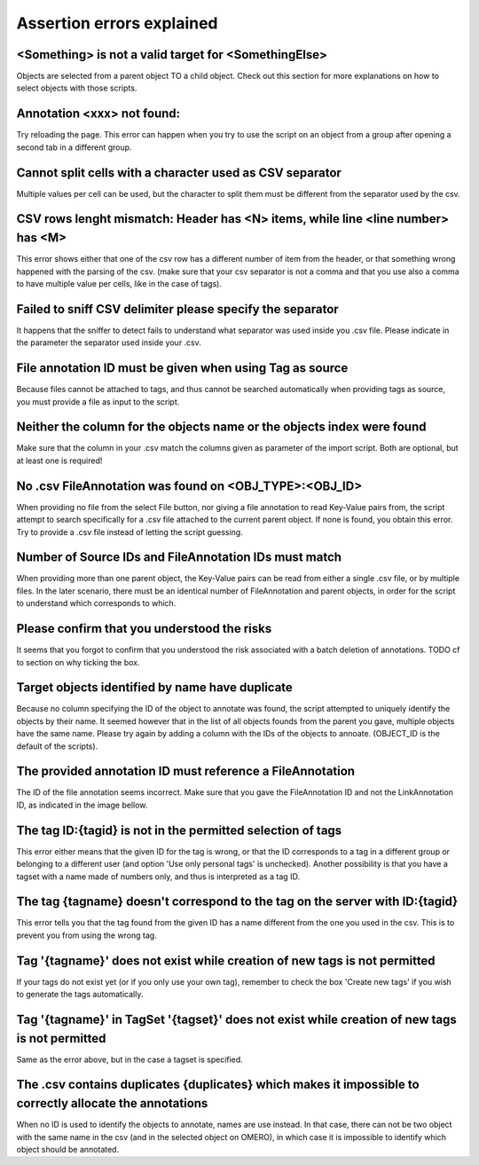 Assertion errors explained
--------------------------

<Something> is not a valid target for <SomethingElse>
^^^^^^^^^^^^^^^^^^^^^^^^^^^^^^^^^^^^^^^^^^^^^^^^^^^^^
Objects are selected from a parent object TO a child object. Check out \
this section for more explanations on how to select objects with \
those scripts.

Annotation <xxx> not found:
^^^^^^^^^^^^^^^^^^^^^^^^^^^
Try reloading the page. This error can happen when you try to use the script on an object from a \
group after opening a second tab in a different group.

Cannot split cells with a character used as CSV separator
^^^^^^^^^^^^^^^^^^^^^^^^^^^^^^^^^^^^^^^^^^^^^^^^^^^^^^^^^
Multiple values per cell can be used, but the character to split them must be \
different from the separator used by the csv.

CSV rows lenght mismatch: Header has <N> items, while line <line number> has <M>
^^^^^^^^^^^^^^^^^^^^^^^^^^^^^^^^^^^^^^^^^^^^^^^^^^^^^^^^^^^^^^^^^^^^^^^^^^^^^^^^^^^^
This error shows either that one of the csv row has a different number of item from the header, or that \
something wrong happened with the parsing of the csv. (make sure that your csv separator is not a comma and that \
you use also a comma to have multiple value per cells, like in the case of tags).

Failed to sniff CSV delimiter please specify the separator
^^^^^^^^^^^^^^^^^^^^^^^^^^^^^^^^^^^^^^^^^^^^^^^^^^^^^^^^^^
It happens that the sniffer to detect fails to understand what separator was \
used inside you .csv file. Please indicate in the parameter the separator used \
inside your .csv.

File annotation ID must be given when using Tag as source
^^^^^^^^^^^^^^^^^^^^^^^^^^^^^^^^^^^^^^^^^^^^^^^^^^^^^^^^^
Because files cannot be attached to tags, and thus cannot be searched \
automatically when providing tags as source, you must provide a file as \
input to the script.

Neither the column for the objects name or the objects index were found
^^^^^^^^^^^^^^^^^^^^^^^^^^^^^^^^^^^^^^^^^^^^^^^^^^^^^^^^^^^^^^^^^^^^^^^
Make sure that the column in your .csv match the columns given as parameter \
of the import script. Both are optional, but at least one is required!

No .csv FileAnnotation was found on <OBJ_TYPE>:<OBJ_ID>
^^^^^^^^^^^^^^^^^^^^^^^^^^^^^^^^^^^^^^^^^^^^^^^^^^^^^^^
When providing no file from the select File button, nor giving \
a file annotation to read Key-Value pairs from, the script attempt to \
search specifically for a .csv file attached to the current parent object.
If none is found, you obtain this error. Try to provide a .csv file instead \
of letting the script guessing.

Number of Source IDs and FileAnnotation IDs must match
^^^^^^^^^^^^^^^^^^^^^^^^^^^^^^^^^^^^^^^^^^^^^^^^^^^^^^
When providing more than one parent object, the Key-Value pairs can \
be read from either a single .csv file, or by multiple files. In the later \
scenario, there must be an identical number of FileAnnotation and parent \
objects, in order for the script to understand which corresponds to which.

Please confirm that you understood the risks
^^^^^^^^^^^^^^^^^^^^^^^^^^^^^^^^^^^^^^^^^^^^
It seems that you forgot to confirm that you understood the risk associated \
with a batch deletion of annotations. TODO cf to section on why ticking the box.

Target objects identified by name have duplicate
^^^^^^^^^^^^^^^^^^^^^^^^^^^^^^^^^^^^^^^^^^^^^^^^
Because no column specifying the ID of the object to annotate was found, \
the script attempted to uniquely identify the objects by their name. It seemed \
however that in the list of all objects founds from the parent you gave, \
multiple objects have the same name. Please try again by adding a column \
with the IDs of the objects to annoate. (OBJECT_ID is the default of the \
scripts).

The provided annotation ID must reference a FileAnnotation
^^^^^^^^^^^^^^^^^^^^^^^^^^^^^^^^^^^^^^^^^^^^^^^^^^^^^^^^^^
The ID of the file annotation seems incorrect. Make sure that you gave the \
FileAnnotation ID and not the LinkAnnotation ID, as indicated in the image bellow.

.. image:: images/expert_3_file_annotation_id.png
   :scale: 100%

The tag ID:{tagid} is not in the permitted selection of tags
^^^^^^^^^^^^^^^^^^^^^^^^^^^^^^^^^^^^^^^^^^^^^^^^^^^^^^^^^^^^
This error either means that the given ID for the tag is wrong, or that the ID \
corresponds to a tag in a different group or belonging to a different user (and \
option 'Use only personal tags' is unchecked). Another possibility is that you have \
a tagset with a name made of numbers only, and thus is interpreted as a tag ID.

The tag {tagname} doesn't correspond to the tag on the server with ID:{tagid}
^^^^^^^^^^^^^^^^^^^^^^^^^^^^^^^^^^^^^^^^^^^^^^^^^^^^^^^^^^^^^^^^^^^^^^^^^^^^^
This error tells you that the tag found from the given ID has a name different \
from the one you used in the csv. This is to prevent you from using the wrong tag.

Tag '{tagname}' does not exist while creation of new tags is not permitted
^^^^^^^^^^^^^^^^^^^^^^^^^^^^^^^^^^^^^^^^^^^^^^^^^^^^^^^^^^^^^^^^^^^^^^^^^^
If your tags do not exist yet (or if you only use your own tag), remember to \
check the box 'Create new tags' if you wish to generate the tags automatically.

Tag '{tagname}' in TagSet '{tagset}' does not exist while creation of new tags is not permitted
^^^^^^^^^^^^^^^^^^^^^^^^^^^^^^^^^^^^^^^^^^^^^^^^^^^^^^^^^^^^^^^^^^^^^^^^^^^^^^^^^^^^^^^^^^^^^^^
Same as the error above, but in the case a tagset is specified.

The .csv contains duplicates {duplicates} which makes it impossible to correctly allocate the annotations
^^^^^^^^^^^^^^^^^^^^^^^^^^^^^^^^^^^^^^^^^^^^^^^^^^^^^^^^^^^^^^^^^^^^^^^^^^^^^^^^^^^^^^^^^^^^^^^^^^^^^^^^^
When no ID is used to identify the objects to annotate, names are use instead. In that case, there can not \
be two object with the same name in the csv (and in the selected object on OMERO), in which case it is \
impossible to identify which object should be annotated.
